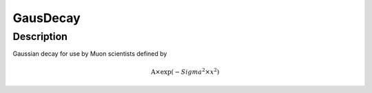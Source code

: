 .. _func-GausDecay:

=========
GausDecay
=========

.. index:: GausDecay

Description
-----------

Gaussian decay for use by Muon scientists defined by

.. math:: \mbox{A}\times \exp(-{Sigma}^2 \times {x}^2 )

.. categories::
